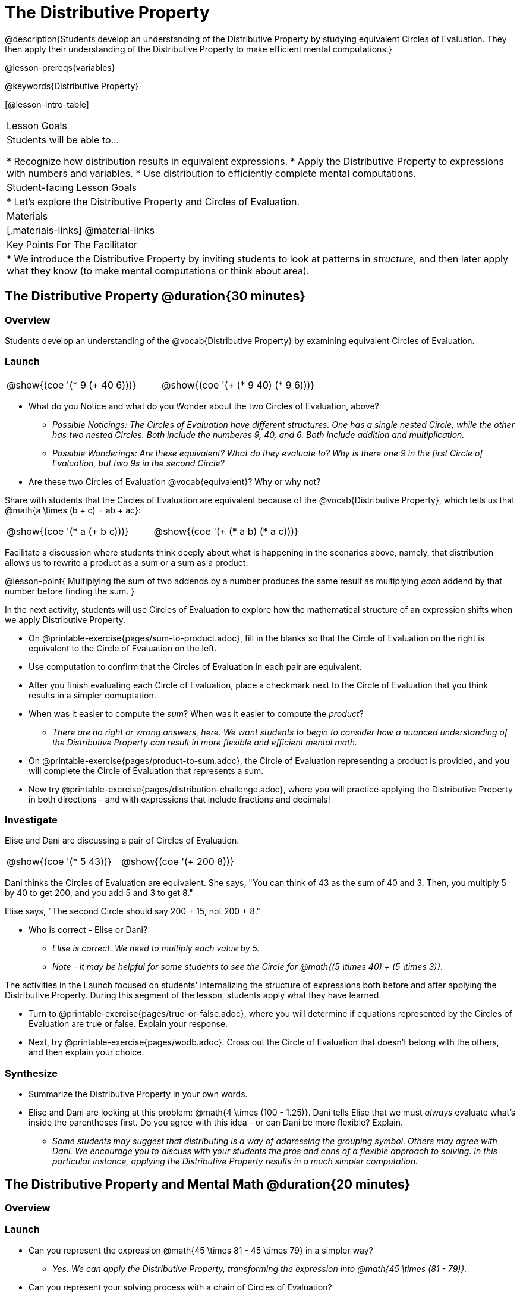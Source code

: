 = The Distributive Property

@description{Students develop an understanding of the Distributive Property by studying equivalent Circles of Evaluation. They then apply their understanding of the Distributive Property to make efficient mental computations.}

@lesson-prereqs{variables}

@keywords{Distributive Property}

[@lesson-intro-table]
|===

| Lesson Goals
| Students will be able to...

* Recognize how distribution results in equivalent expressions.
* Apply the Distributive Property to expressions with numbers and variables.
* Use distribution to efficiently complete mental computations.


| Student-facing Lesson Goals
|

* Let's explore the Distributive Property and Circles of Evaluation.

| Materials
|[.materials-links]
@material-links

| Key Points For The Facilitator
|
* We introduce the Distributive Property by inviting students to look at patterns in _structure_, and then later apply what they know (to make mental computations or think about area).

|===

== The Distributive Property @duration{30 minutes}

=== Overview

Students develop an understanding of the @vocab{Distributive Property} by examining equivalent Circles of Evaluation.

=== Launch

[.lesson-instruction]
--

[.embedded, cols="^.^3,^.^3", grid="none", stripes="none" frame="none"]
|===
| @show{(coe '(* 9 (+ 40 6)))} | @show{(coe '(+ (* 9 40) (* 9 6)))}
|===

- What do you Notice and what do you Wonder about the two Circles of Evaluation, above?
** _Possible Noticings: The Circles of Evaluation have different structures. One has a single nested Circle, while the other has two nested Circles. Both include the numberes 9, 40, and 6. Both include addition and multiplication._
** _Possible Wonderings: Are these equivalent? What do they evaluate to? Why is there one 9 in the first Circle of Evaluation, but two 9s in the second Circle?_
- Are these two Circles of Evaluation @vocab{equivalent}? Why or why not?
--

Share with students that the Circles of Evaluation are equivalent because of the @vocab{Distributive Property}, which tells us that @math{a \times (b + c) = ab + ac}:

[.embedded, cols="^.^3,^.^3", grid="none", stripes="none" frame="none"]
|===
| @show{(coe '(* a (+ b c)))} | @show{(coe '(+ (* a b) (* a c)))}
|===

Facilitate a discussion where students think deeply about what is happening in the scenarios above, namely, that distribution allows us to rewrite a product as a sum or a sum as a product.

@lesson-point{
Multiplying the sum of two addends by a number produces the same result as multiplying _each_ addend by that number before finding the sum.
}


In the next activity, students will use Circles of Evaluation to explore how the mathematical structure of an expression shifts when we apply Distributive Property.

[.lesson-instruction]
- On @printable-exercise{pages/sum-to-product.adoc}, fill in the blanks so that the Circle of Evaluation on the right is equivalent to the Circle of Evaluation on the left.
- Use computation to confirm that the Circles of Evaluation in each pair are equivalent.
- After you finish evaluating each Circle of Evaluation, place a checkmark next to the Circle of Evaluation that you think results in a simpler comuptation.
- When was it easier to compute the _sum_? When was it easier to compute the _product_?
** _There are no right or wrong answers, here. We want students to begin to consider how a nuanced understanding of the Distributive Property can result in more flexible and efficient mental math._
- On @printable-exercise{pages/product-to-sum.adoc}, the Circle of Evaluation representing a product is provided, and you will complete the Circle of Evaluation that represents a sum.
- Now try @printable-exercise{pages/distribution-challenge.adoc}, where you will practice applying the Distributive Property in both directions - and with expressions that include fractions and decimals!

=== Investigate

Elise and Dani are discussing a pair of Circles of Evaluation.

[.embedded, cols="^.^3,^.^3", grid="none", stripes="none" frame="none"]
|===
| @show{(coe '(* 5 43))} | @show{(coe '(+ 200 8))}
|===

Dani thinks the Circles of Evaluation are equivalent. She says, "You can think of 43 as the sum of 40 and 3. Then, you multiply 5 by 40 to get 200, and you add 5 and 3 to get 8."

Elise says, "The second Circle should say 200 + 15, not 200 + 8."

[.lesson-instruction]
- Who is correct - Elise or Dani?
** _Elise is correct. We need to multiply each value by 5._
** _Note - it may be helpful for some students to see the Circle for @math{(5 \times 40) + (5 \times 3)}._

The activities in the Launch focused on students' internalizing the structure of expressions both before and after applying the Distributive Property. During this segment of the lesson, students apply what they have learned.

[.lesson-instruction]
- Turn to @printable-exercise{pages/true-or-false.adoc}, where you will determine if equations represented by the Circles of Evaluation are true or false. Explain your response.
- Next, try @printable-exercise{pages/wodb.adoc}. Cross out the Circle of Evaluation that doesn’t belong with the others, and then explain your choice.


=== Synthesize

- Summarize the Distributive Property in your own words.
- Elise and Dani are looking at this problem: @math{4 \times (100 - 1.25)}. Dani tells Elise that we must _always_ evaluate what's inside the parentheses first. Do you agree with this idea - or can Dani be more flexible? Explain.
** _Some students may suggest that distributing is a way of addressing the grouping symbol. Others may agree with Dani. We encourage you to discuss with your students the pros and cons of a flexible approach to solving. In this particular instance, applying the Distributive Property results in a much simpler computation._

== The Distributive Property and Mental Math @duration{20 minutes}

=== Overview

=== Launch

[.lesson-instruction]
--
- Can you represent the expression @math{45 \times 81 - 45 \times 79} in a simpler way?
** _Yes. We can apply the Distributive Property, transforming the expression into @math{45 \times (81 - 79)}._
- Can you represent your solving process with a chain of Circles of Evaluation?
** _Invite a student to draw on the board. See below for one possible representation. You might need to draw a Circle or two to get students_
--

[.embedded, cols="^.^5,^.^1,^.^4,^.^1,^.^3,^.^1,^.^2", grid="none", frame="none"]
|===
| @show{(coe '(- (* 45 81) (* 45 79)))} | &rarr; | @show{(coe '(* 45 (- 81 79)))} | &rarr; | @show{(coe '(* 45 2))} | &rarr; | 90
|===

The goal of this exercise is to help students recognize an important feature of the Distributive Property, namely:

@lesson-point{
We can use distribution and mental math to make computation simpler.
}

Note: In expressions such as @math{45 \times (81 - 79)}, the multiplication sign is unnecessary and implied when not there. Encourage students to try out this notation, especially if it is one that they have not encountered before.

=== Investigate

If we were asked to compute @math{70 \times 39}, we could do so using a calculator or the standard algorithm. Now that we are familiar with the Distributive Property, we have a valuable tool for efficient mental computation.

[.lesson-instruction]
- Turn to @printable-exercise{pages/mental-math.adoc} and look at the first problem.
- Our goal here is to make the math easier by creating an equivalent expression that we can solve in our heads! So, instead of finding the product of 70 and 39, we are going to multiply 70 by the difference of 40 and 1.
- Complete the next Circle of Evaluation, which shows that we are going to _distribute_ 70.
- We can now compute our solution by finding difference between two products.
- Do you find this process more efficient than the standard algorithm for multiplication? Explain.
** _Note: Without ample practice, there is a good chance that students will not find this process efficient. Like any solving strategy, it takes practice!_
- Complete the rest of the page by creating equivalent expressions that we can solve in our heads.

=== Synthesize

- How can you multiply two 2-digit numbers using mental math?
- Can you think of a multiplication problem that would be _easier_ to solve using the Distributive Property?
** _Note: We recommend inviting many students to share the problems they come up with. Make a list on the board for students to review together._
- What sorts of problems are simpler to compute using the Distributive Property?
